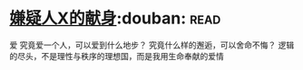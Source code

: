 * [[https://book.douban.com/subject/3211779/][嫌疑人X的献身]]:douban::read:
爱
究竟爱一个人，可以爱到什么地步？ 究竟什么样的邂逅，可以舍命不悔？ 逻辑的尽头，不是理性与秩序的理想国，而是我用生命奉献的爱情
